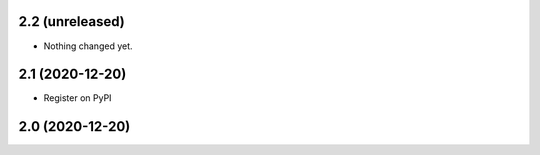 2.2 (unreleased)
----------------

- Nothing changed yet.


2.1 (2020-12-20)
----------------

- Register on PyPI


2.0 (2020-12-20)
----------------
